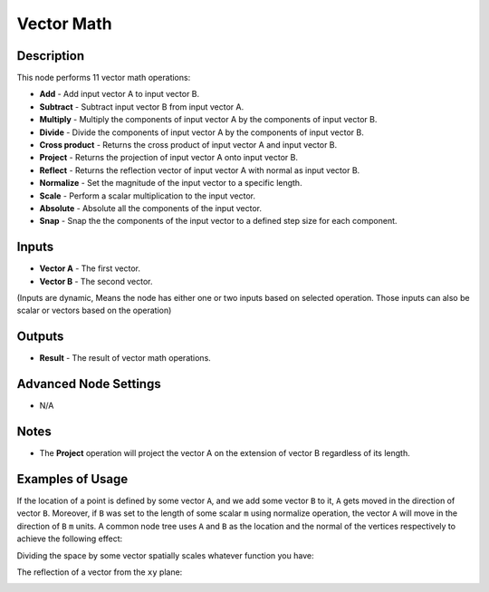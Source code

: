 Vector Math
===========

Description
-----------

This node performs 11 vector math operations:

- **Add** - Add input vector A to input vector B.
- **Subtract** - Subtract input vector B from input vector A.
- **Multiply** - Multiply the components of input vector A by the components of input vector B.
- **Divide** - Divide the components of input vector A by the components of input vector B.
- **Cross product** - Returns the cross product of input vector A and input vector B.
- **Project** - Returns the projection of input vector A onto input vector B.
- **Reflect** - Returns the reflection vector of input vector A with normal as input vector B.
- **Normalize** - Set the magnitude of the input vector to a specific length.
- **Scale** - Perform a scalar multiplication to the input vector.
- **Absolute** - Absolute all the components of the input vector.
- **Snap** - Snap the the components of the input vector to a defined step size for each component.

.. image:: images/vector_math_node.png
   :width: 160pt


Inputs
------

- **Vector A** - The first vector.
- **Vector B** - The second vector.

(Inputs are dynamic, Means the node has either one or two inputs based on selected operation. Those inputs can also be scalar or vectors based on the operation)

Outputs
-------

- **Result** - The result of vector math operations.

Advanced Node Settings
----------------------

- N/A

Notes
-----

- The **Project** operation will project the vector A on the extension of vector B regardless of its length.

Examples of Usage
-----------------

If the location of a point is defined by some vector ``A``, and we add some vector ``B`` to it, ``A`` gets moved in the direction of vector ``B``. Moreover, if ``B`` was set to the length of some scalar ``m`` using normalize operation, the vector ``A`` will move in the direction of ``B`` ``m`` units. A common node tree uses ``A`` and ``B`` as the location and the normal of the vertices respectively to achieve the following effect:

.. image:: gifs/vector_math_node_example1.gif

Dividing the space by some vector spatially scales whatever function you have:

.. image:: gifs/vector_math_node_example2.gif

The reflection of a vector from the ``xy`` plane:

.. image:: gifs/vector_math_node_example3.gif
